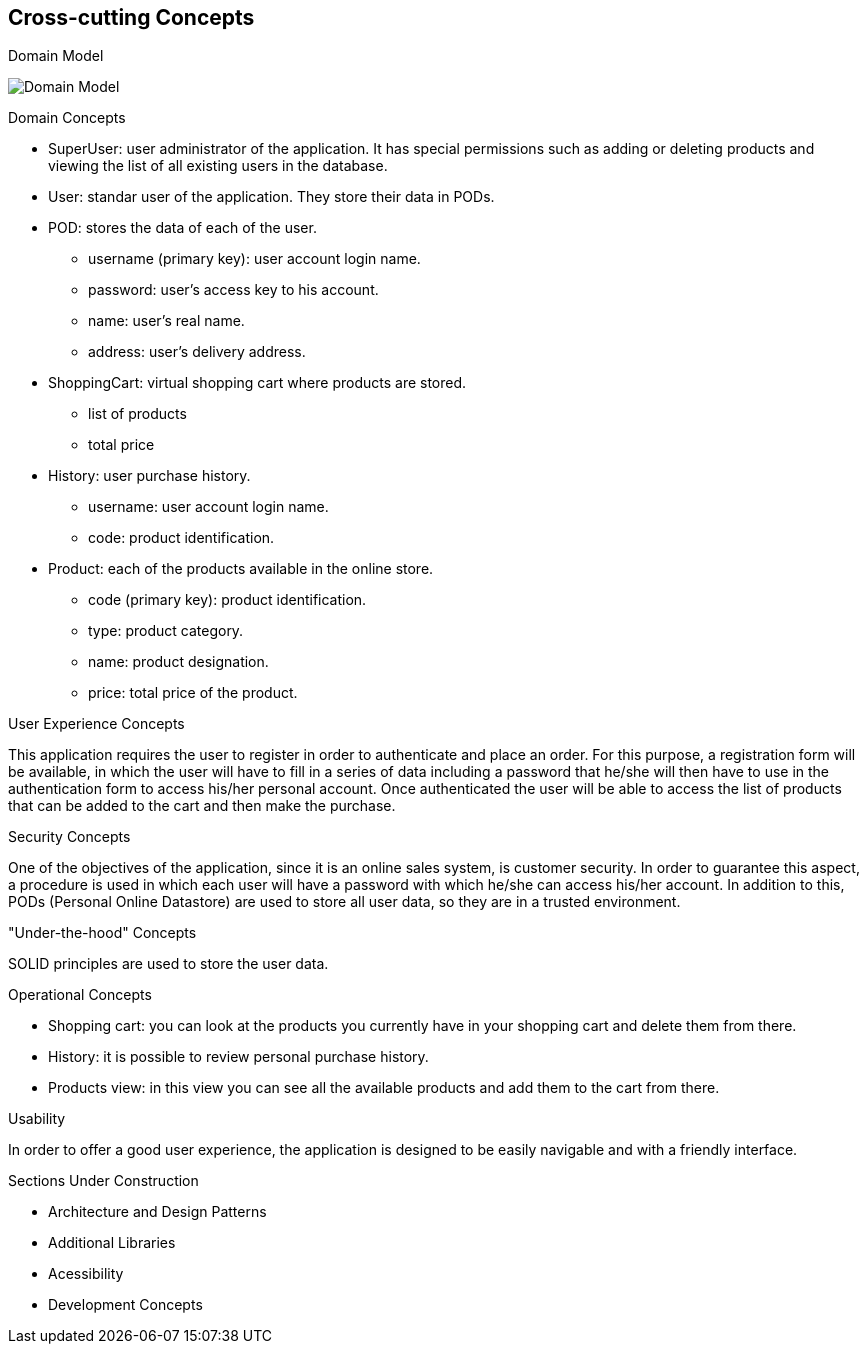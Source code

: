 [[section-concepts]]
== Cross-cutting Concepts

[role="arc42help"]
****
.Domain Model
image:08_domain_model.png["Domain Model"]

.Domain Concepts
* SuperUser: user administrator of the application. It has special permissions such as adding or deleting products and viewing the list of all existing users in the database.
* User: standar user of the application. They store their data in PODs.
* POD: stores the data of each of the user.
    - username (primary key): user account login name.
    - password: user's access key to his account.
    - name: user's real name.
    - address: user's delivery address.
* ShoppingCart: virtual shopping cart where products are stored.
    - list of products
    - total price
* History: user purchase history.
    - username: user account login name.
    - code: product identification.
* Product: each of the products available in the online store.
    - code (primary key): product identification.
    - type: product category.
    - name: product designation.
    - price: total price of the product.

.User Experience Concepts
This application requires the user to register in order to authenticate and place an order. For this purpose, a registration form will be available, in which the user will have to fill in a series of data including a password that he/she will then have to use in the authentication form to access his/her personal account.
Once authenticated the user will be able to access the list of products that can be added to the cart and then make the purchase.

.Security Concepts
One of the objectives of the application, since it is an online sales system, is customer security. In order to guarantee this aspect, a procedure is used in which each user will have a password with which he/she can access his/her account.
In addition to this, PODs (Personal Online Datastore) are used to store all user data, so they are in a trusted environment.

."Under-the-hood" Concepts
SOLID principles are used to store the user data.

.Operational Concepts
* Shopping cart: you can look at the products you currently have in your shopping cart and delete them from there.
* History: it is possible to review personal purchase history.
* Products view: in this view you can see all the available products and add them to the cart from there.

.Usability
In order to offer a good user experience, the application is designed to be easily navigable and with a friendly interface.

.Sections Under Construction
* Architecture and Design Patterns
* Additional Libraries
* Acessibility
* Development Concepts

****